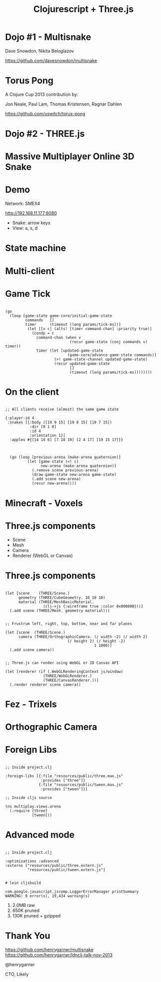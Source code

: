   #+Title: Clojurescript + Three.js
  #+Author:
  #+Email:  @henrygarner

#+REVEAL_EXTRA_CSS: css/zenburn.css
#+REVEAL_THEME: solarized
#+OPTIONS: num:nil toc:nil reveal_mathjax:t
#+REVEAL_TRANS: cube

* Dojo #1 - Multisnake

Dave Snowdon, Nikita Beloglazov

[[https://github.com/davesnowdon/multisnake]]

[[./images/multisnake.png]]

* Torus Pong
A Clojure Cup 2013 contribution by:

Jon Neale, Paul Lam, Thomas Kristensen, Ragnar Dahlen

https://github.com/uswitch/torus-pong

[[./images/pong_med.png]]

* Dojo #2 - THREE.js
  [[./images/threejs.png]]
* Massive Multiplayer Online 3D Snake
  [[./images/snake-3d.png]]
* Demo
  
  Network: SMEX4

  [[http://192.168.11.177:8080]]

  - Snake: arrow keys
  - View: a, s, d
* State machine
  [[./images/game-state.png]]

* Multi-client
  [[./images/game-state-2.png]]

* Game Tick
  #+BEGIN_HTML
  <pre><code data-trim class="clojure">
  (go
    (loop [game-state game-core/initial-game-state
           commands   []
           timer      (timeout (long params/tick-ms))]
            (let [[v c] (alts! [timer command-chan] :priority true)]
              (condp = c
                command-chan (when v
                               (recur game-state (conj commands v) timer))
                timer (let [updated-game-state
                              (game-core/advance game-state commands)]
                        (>! game-state-channel updated-game-state)
                        (recur updated-game-state
                               []
                               (timeout (long params/tick-ms))))))))
  </code></pre>
  #+END_HTML
* On the client
 #+BEGIN_HTML
 <pre><code data-trim class="clojure">
 ;; All clients receive (almost) the same game state

 {:player-id 4
  :snakes [{:body ([19 9 15] [19 8 15] [19 7 15])
            :dir [0 1 0]
            :id 4
            :orientation 1}]
   :apples #{[14 14 6] [7 18 19] [2 4 17] [19 15 17]}}
  </code></pre>
  #+END_HTML

  #+BEGIN_HTML
<pre><code data-trim class="clojure">
  (go (loop [previous-arena (make-arena quaternion)]
          (let [game-state (&lt;! c)
                new-arena (make-arena quaternion)]
            (.remove scene previous-arena)
            (draw-game-state new-arena game-state)
            (.add scene new-arena)
            (recur new-arena))))
</code></pre>
  #+END_HTML 
* Minecraft - Voxels
  [[./images/Minecraft-360.jpg]]
* Three.js components
  - Scene
  - Mesh
  - Camera
  - Renderer (WebGL or Canvas)
* Three.js components
#+BEGIN_HTML
  <pre><code data-trim class="clojure">
(let [scene    (THREE/Scene.)
      geometry (THREE/CubeGeometry. 10 10 10)
      material (THREE/MeshBasicMaterial.
                 (clj->js {:wireframe true :color 0x000000}))]
  (.add scene (THREE/Mesh. geometry material)))
</code></pre>
  #+END_HTML

  #+BEGIN_HTML
  <pre><code data-trim class="clojure">
  ;; Frustrum left, right, top, bottom, near and far planes

  (let [scene  (THREE/Scene.)
        camera (THREE/OrthographicCamera. (/ width -2) (/ width 2)
			                  (/ height 2) (/ height -2)
                                          1 1000)]
    (.add scene camera))
  </code></pre>
  #+END_HTML

  #+BEGIN_HTML
  <pre><code data-trim class="clojure">
  ;; Three.js can render using WebGL or 2D Canvas API
  
  (let [renderer (if (.WebGLRenderingContext js/window)
                   (THREE/WebGLRenderer.)
                   (THREE/CanvasRenderer.))]
    (.render renderer scene camera))
  </code></pre>
  #+END_HTML
* Fez - Trixels
  [[./images/fez.png]]
* Orthographic Camera
  [[./images/ortho.png]]
* Foreign Libs

  #+BEGIN_HTML
  
<pre><code data-trim class="clojure">
;; Inside project.clj
  
:foreign-libs [{:file "resources/public/three.max.js"
                :provides ["three"]}
               {:file "resources/public/tween.max.js"
                :provides ["tween"]}]

;; Inside cljs source

(ns multiplay.views.arena
  (:require [three]
            [tween]))
</code></pre>
  #+END_HTML

* Advanced mode
  
#+BEGIN_HTML
  <pre><code data-trim class="clojure">
  ;; Inside project.clj
  
  :optimizations :advanced
  :externs ["resources/public/three.extern.js"
            "resources/public/tween.extern.js"]
  </code></pre>
  #+END_HTML
  
  #+BEGIN_HTML
  <pre><code data-trim class="bash">
  # lein cljsbuild
  
  com.google.javascript.jscomp.LoggerErrorManager printSummary
  WARNING: 0 error(s), 19,434 warning(s)
  </code></pre>
  #+END_HTML
  

  1. 2.0MB raw
  2. 650K  pruned
  3. 130K  pruned + gzipped
  
* Thank You
  [[https://github.com/henrygarner/multisnake]]
  [[https://github.com/henrygarner/ldnclj-talk-nov-2013]]
  [[./images/henrygarner.jpeg]]

  @henrygarner

  CTO, Likely

